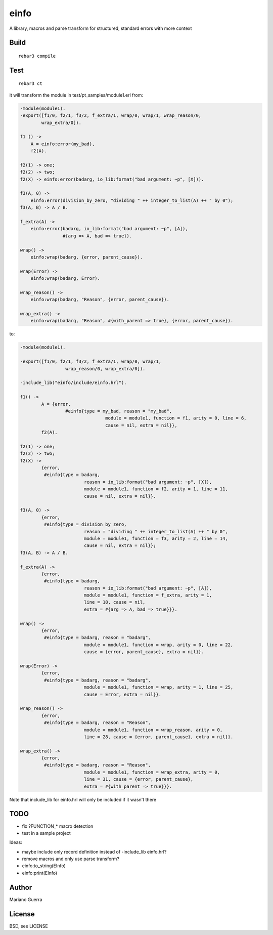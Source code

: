 einfo
=====

A library, macros and parse transform for structured, standard errors with more
context

Build
-----

::

    rebar3 compile

Test
----

::

    rebar3 ct

it will transform the module in test/pt_samples/module1.erl from:

.. code-block:: erl

    -module(module1).
    -export([f1/0, f2/1, f3/2, f_extra/1, wrap/0, wrap/1, wrap_reason/0,
            wrap_extra/0]).

    f1 () ->
        A = einfo:error(my_bad),
        f2(A).

    f2(1) -> one;
    f2(2) -> two;
    f2(X) -> einfo:error(badarg, io_lib:format("bad argument: ~p", [X])).

    f3(A, 0) ->
        einfo:error(division_by_zero, "dividing " ++ integer_to_list(A) ++ " by 0");
    f3(A, B) -> A / B.

    f_extra(A) ->
        einfo:error(badarg, io_lib:format("bad argument: ~p", [A]),
                    #{arg => A, bad => true}).

    wrap() ->
        einfo:wrap(badarg, {error, parent_cause}).

    wrap(Error) ->
        einfo:wrap(badarg, Error).

    wrap_reason() ->
        einfo:wrap(badarg, "Reason", {error, parent_cause}).

    wrap_extra() ->
        einfo:wrap(badarg, "Reason", #{with_parent => true}, {error, parent_cause}).

to:

.. code-block:: erl

	-module(module1).

	-export([f1/0, f2/1, f3/2, f_extra/1, wrap/0, wrap/1,
			 wrap_reason/0, wrap_extra/0]).

	-include_lib("einfo/include/einfo.hrl").

	f1() ->
		A = {error,
			 #einfo{type = my_bad, reason = "my_bad",
					module = module1, function = f1, arity = 0, line = 6,
					cause = nil, extra = nil}},
		f2(A).

	f2(1) -> one;
	f2(2) -> two;
	f2(X) ->
		{error,
		 #einfo{type = badarg,
				reason = io_lib:format("bad argument: ~p", [X]),
				module = module1, function = f2, arity = 1, line = 11,
				cause = nil, extra = nil}}.

	f3(A, 0) ->
		{error,
		 #einfo{type = division_by_zero,
				reason = "dividing " ++ integer_to_list(A) ++ " by 0",
				module = module1, function = f3, arity = 2, line = 14,
				cause = nil, extra = nil}};
	f3(A, B) -> A / B.

	f_extra(A) ->
		{error,
		 #einfo{type = badarg,
				reason = io_lib:format("bad argument: ~p", [A]),
				module = module1, function = f_extra, arity = 1,
				line = 18, cause = nil,
				extra = #{arg => A, bad => true}}}.

	wrap() ->
		{error,
		 #einfo{type = badarg, reason = "badarg",
				module = module1, function = wrap, arity = 0, line = 22,
				cause = {error, parent_cause}, extra = nil}}.

	wrap(Error) ->
		{error,
		 #einfo{type = badarg, reason = "badarg",
				module = module1, function = wrap, arity = 1, line = 25,
				cause = Error, extra = nil}}.

	wrap_reason() ->
		{error,
		 #einfo{type = badarg, reason = "Reason",
				module = module1, function = wrap_reason, arity = 0,
				line = 28, cause = {error, parent_cause}, extra = nil}}.

	wrap_extra() ->
		{error,
		 #einfo{type = badarg, reason = "Reason",
				module = module1, function = wrap_extra, arity = 0,
				line = 31, cause = {error, parent_cause},
				extra = #{with_parent => true}}}.

Note that include_lib for einfo.hrl will only be included if it wasn't there

TODO
----

* fix ?FUNCTION_* macro detection
* test in a sample project

Ideas:

* maybe include only record definition instead of -include_lib einfo.hrl?
* remove macros and only use parse transform?
* einfo:to_string(EInfo)
* einfo:print(EInfo)

Author
------

Mariano Guerra

License
-------

BSD, see LICENSE
